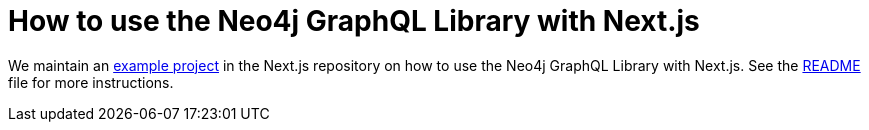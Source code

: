= How to use the Neo4j GraphQL Library with Next.js

We maintain an https://github.com/vercel/next.js/tree/canary/examples/with-apollo-neo4j-graphql[example project] in the Next.js repository  on how to use the Neo4j GraphQL Library with Next.js. 
See the https://github.com/vercel/next.js/blob/canary/examples/with-apollo-neo4j-graphql/README.md[README] file for more instructions.
